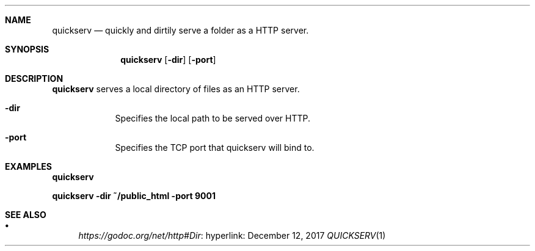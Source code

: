 .Dd December 12, 2017
.Dt QUICKSERV 1 PRM


.Sh NAME
.Nm quickserv
.Nd quickly and dirtily serve a folder as a HTTP server.


.Sh SYNOPSIS
.Nm
.Op Fl dir
.Op Fl port


.Sh DESCRIPTION
.Nm
serves a local directory of files as an HTTP server.

.Bl -tag -width " " -offset indent -compact

.It Fl dir
Specifies the local path to be served over HTTP.

.It Fl port
Specifies the TCP port that quickserv will bind to.

.El


.Sh EXAMPLES

.Li quickserv

.Li quickserv -dir ~/public_html -port 9001


.Sh SEE ALSO

.Bl -bullet

.It
.Lk hyperlink: https://godoc.org/net/http#Dir

